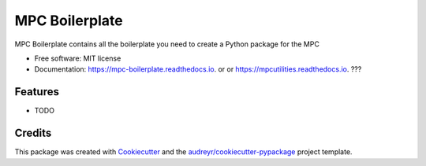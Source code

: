 ===============
MPC Boilerplate
===============


.. image:: https://img.shields.io/pypi/v/mpc_boilerplate.svg
        :target: https://pypi.python.org/pypi/mpc_boilerplate

.. image:: https://img.shields.io/travis/matthewjohnpayne/mpc_boilerplate.svg
        :target: https://travis-ci.org/matthewjohnpayne/mpc_boilerplate

.. image:: https://readthedocs.org/projects/mpc-boilerplate/badge/?version=latest
        :target: https://mpc-boilerplate.readthedocs.io/en/latest/?badge=latest
        :alt: Documentation Status




MPC Boilerplate contains all the boilerplate you need to create a Python package for the MPC


* Free software: MIT license
* Documentation: https://mpc-boilerplate.readthedocs.io. or  or https://mpcutilities.readthedocs.io. ??? 


Features
--------

* TODO

Credits
-------

This package was created with Cookiecutter_ and the `audreyr/cookiecutter-pypackage`_ project template.

.. _Cookiecutter: https://github.com/audreyr/cookiecutter
.. _`audreyr/cookiecutter-pypackage`: https://github.com/audreyr/cookiecutter-pypackage
